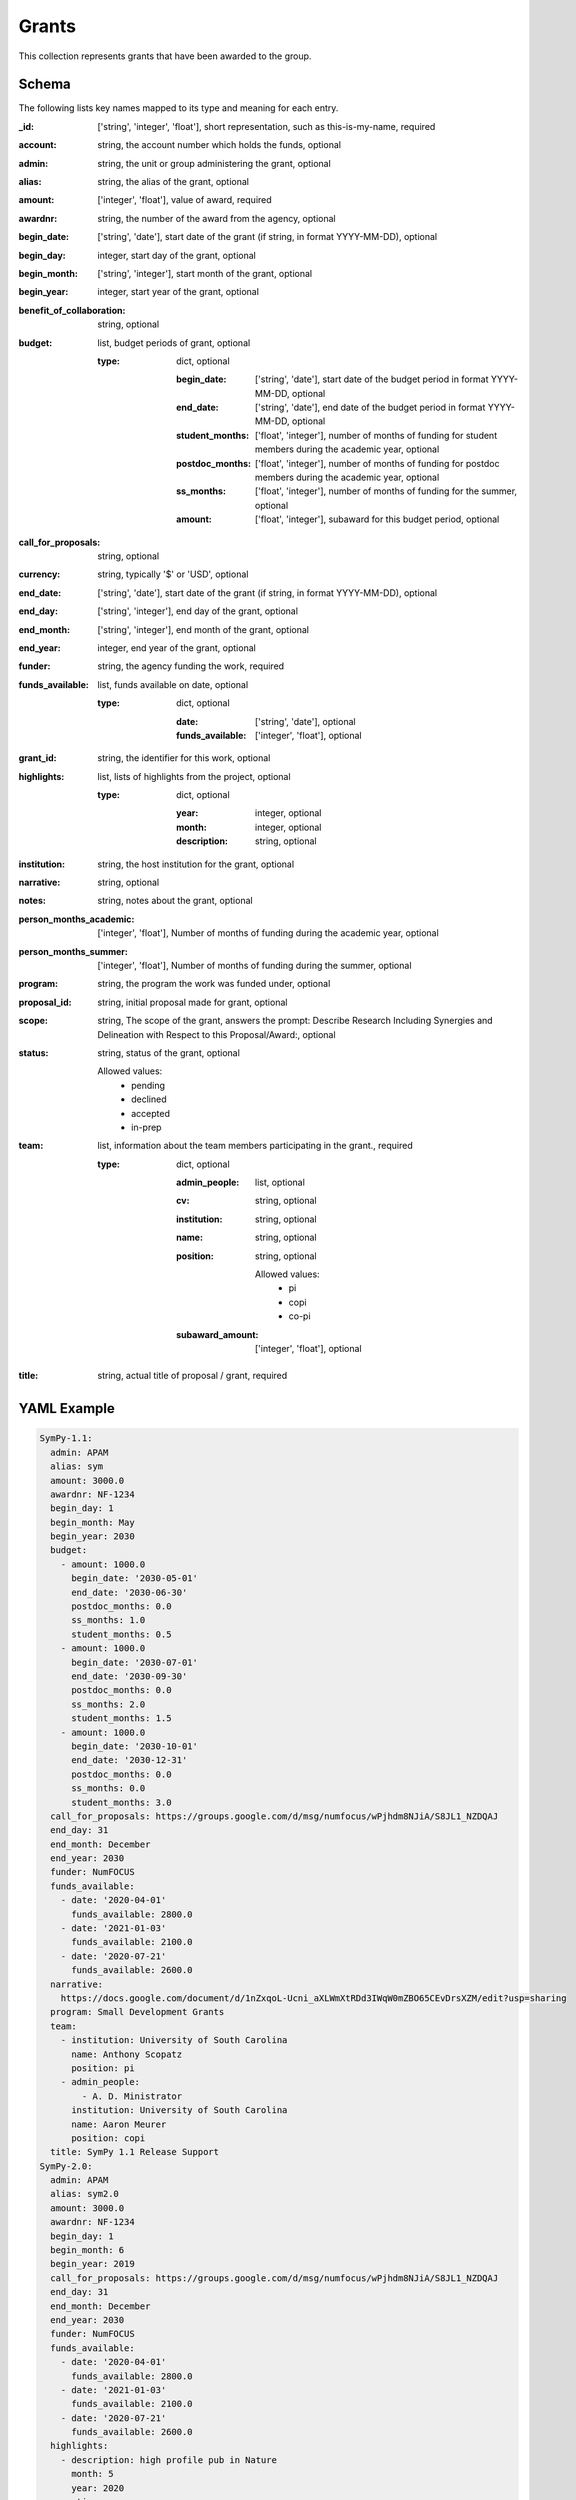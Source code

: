 Grants
======
This collection represents grants that have been awarded to the group.

Schema
------
The following lists key names mapped to its type and meaning for each entry.

:_id: ['string', 'integer', 'float'], short representation, such as this-is-my-name, required
:account: string, the account number which holds the funds, optional
:admin: string, the unit or group administering the grant, optional
:alias: string, the alias of the grant, optional
:amount: ['integer', 'float'], value of award, required
:awardnr: string, the number of the award from the agency, optional
:begin_date: ['string', 'date'], start date of the grant (if string, in format YYYY-MM-DD), optional
:begin_day: integer, start day of the grant, optional
:begin_month: ['string', 'integer'], start month of the grant, optional
:begin_year: integer, start year of the grant, optional
:benefit_of_collaboration: string, optional
:budget: list, budget periods of grant, optional

	:type: dict, optional

		:begin_date: ['string', 'date'], start date of the budget period in format YYYY-MM-DD, optional
		:end_date: ['string', 'date'], end date of the budget period in format YYYY-MM-DD, optional
		:student_months: ['float', 'integer'], number of months of funding for student members during the academic year, optional
		:postdoc_months: ['float', 'integer'], number of months of funding for postdoc members during the academic year, optional
		:ss_months: ['float', 'integer'], number of months of funding for the summer, optional
		:amount: ['float', 'integer'], subaward for this budget period, optional
:call_for_proposals: string, optional
:currency: string, typically '$' or 'USD', optional
:end_date: ['string', 'date'], start date of the grant (if string, in format YYYY-MM-DD), optional
:end_day: ['string', 'integer'], end day of the grant, optional
:end_month: ['string', 'integer'], end month of the grant, optional
:end_year: integer, end year of the grant, optional
:funder: string, the agency funding the work, required
:funds_available: list, funds available on date, optional

	:type: dict, optional

		:date: ['string', 'date'], optional
		:funds_available: ['integer', 'float'], optional
:grant_id: string, the identifier for this work, optional
:highlights: list, lists of highlights from the project, optional

	:type: dict, optional

		:year: integer, optional
		:month: integer, optional
		:description: string, optional
:institution: string, the host institution for the grant, optional
:narrative: string, optional
:notes: string, notes about the grant, optional
:person_months_academic: ['integer', 'float'], Number of months of funding during the academic year, optional
:person_months_summer: ['integer', 'float'], Number of months of funding during the summer, optional
:program: string, the program the work was funded under, optional
:proposal_id: string, initial proposal made for grant, optional
:scope: string, The scope of the grant, answers the prompt: Describe Research Including Synergies and Delineation with Respect to this Proposal/Award:, optional
:status: string, status of the grant, optional

	Allowed values: 
		* pending
		* declined
		* accepted
		* in-prep
:team: list, information about the team members participating in the grant., required

	:type: dict, optional

		:admin_people: list, optional
		:cv: string, optional
		:institution: string, optional
		:name: string, optional
		:position: string, optional

			Allowed values: 
				* pi
				* copi
				* co-pi
		:subaward_amount: ['integer', 'float'], optional
:title: string, actual title of proposal / grant, required


YAML Example
------------

.. code-block:: yaml

	SymPy-1.1:
	  admin: APAM
	  alias: sym
	  amount: 3000.0
	  awardnr: NF-1234
	  begin_day: 1
	  begin_month: May
	  begin_year: 2030
	  budget:
	    - amount: 1000.0
	      begin_date: '2030-05-01'
	      end_date: '2030-06-30'
	      postdoc_months: 0.0
	      ss_months: 1.0
	      student_months: 0.5
	    - amount: 1000.0
	      begin_date: '2030-07-01'
	      end_date: '2030-09-30'
	      postdoc_months: 0.0
	      ss_months: 2.0
	      student_months: 1.5
	    - amount: 1000.0
	      begin_date: '2030-10-01'
	      end_date: '2030-12-31'
	      postdoc_months: 0.0
	      ss_months: 0.0
	      student_months: 3.0
	  call_for_proposals: https://groups.google.com/d/msg/numfocus/wPjhdm8NJiA/S8JL1_NZDQAJ
	  end_day: 31
	  end_month: December
	  end_year: 2030
	  funder: NumFOCUS
	  funds_available:
	    - date: '2020-04-01'
	      funds_available: 2800.0
	    - date: '2021-01-03'
	      funds_available: 2100.0
	    - date: '2020-07-21'
	      funds_available: 2600.0
	  narrative: 
	    https://docs.google.com/document/d/1nZxqoL-Ucni_aXLWmXtRDd3IWqW0mZBO65CEvDrsXZM/edit?usp=sharing
	  program: Small Development Grants
	  team:
	    - institution: University of South Carolina
	      name: Anthony Scopatz
	      position: pi
	    - admin_people:
	        - A. D. Ministrator
	      institution: University of South Carolina
	      name: Aaron Meurer
	      position: copi
	  title: SymPy 1.1 Release Support
	SymPy-2.0:
	  admin: APAM
	  alias: sym2.0
	  amount: 3000.0
	  awardnr: NF-1234
	  begin_day: 1
	  begin_month: 6
	  begin_year: 2019
	  call_for_proposals: https://groups.google.com/d/msg/numfocus/wPjhdm8NJiA/S8JL1_NZDQAJ
	  end_day: 31
	  end_month: December
	  end_year: 2030
	  funder: NumFOCUS
	  funds_available:
	    - date: '2020-04-01'
	      funds_available: 2800.0
	    - date: '2021-01-03'
	      funds_available: 2100.0
	    - date: '2020-07-21'
	      funds_available: 2600.0
	  highlights:
	    - description: high profile pub in Nature
	      month: 5
	      year: 2020
	  narrative: 
	    https://docs.google.com/document/d/1nZxqoL-Ucni_aXLWmXtRDd3IWqW0mZBO65CEvDrsXZM/edit?usp=sharing
	  program: Small Development Grants
	  proposal_id: SymPy-2.0
	  status: accepted
	  team:
	    - institution: University of South Carolina
	      name: Anthony Scopatz
	      position: pi
	    - institution: University of South Carolina
	      name: Aaron Meurer
	      position: co-pi
	  title: SymPy 2.0 Release Support
	abc42:
	  alias: abc42
	  amount: 42000.0
	  begin_date: '2020-06-01'
	  budget:
	    - amount: 42000.0
	      begin_date: '2020-06-01'
	      end_date: '2020-12-31'
	      postdoc_months: 0.0
	      ss_months: 1.0
	      student_months: 0.0
	  end_date: '2020-12-31'
	  funder: Life
	  program: Metaphysical Grants
	  proposal_id: abc42
	  team:
	    - institution: University of Pedagogy
	      name: Chief Pedagogue
	      position: pi
	    - institution: University of Pedagogy
	      name: Pedagogue Jr.
	      position: copi
	  title: The answer to life, the universe, and everything
	dmref15:
	  account: GG012345
	  admin: DSI
	  alias: dmref15
	  amount: 982785.0
	  awardnr: DMR-0785462
	  budget:
	    - amount: 327595.0
	      begin_date: '2018-05-01'
	      end_date: '2018-09-30'
	      postdoc_months: 0.0
	      ss_months: 6.0
	      student_months: 12.0
	    - amount: 327595.0
	      begin_date: '2018-10-01'
	      end_date: '2019-01-30'
	      postdoc_months: 0.0
	      ss_months: 12.0
	      student_months: 8.0
	    - amount: 327595.0
	      begin_date: '2019-02-01'
	      end_date: '2019-05-01'
	      postdoc_months: 0.0
	      ss_months: 6.0
	      student_months: 12.0
	  funder: NSF
	  grant_id: DMREF-1534910
	  institution: Columbia University
	  notes: Designing Materials to Revolutionize and Engineer our Future (DMREF)
	  person_months_academic: 0.0
	  person_months_summer: 0.25
	  program: DMREF
	  proposal_id: dmref15
	  scope: This grant is to develop complex modeling methods for regularizing ill-posed
	    nanostructure inverse problems using data analytic and machine learning based
	    approaches. This does not overlap with any other grant.
	  team:
	    - institution: Columbia University
	      name: qdu
	      position: copi
	    - institution: Columbia University
	      name: dhsu
	      position: copi
	    - institution: Columbia University
	      name: Anthony Scopatz
	      position: pi
	      subaward_amount: 330000.0
	  title: 'DMREF: Novel, data validated, nanostructure determination methods for accelerating
	    materials discovery'
	ta:
	  amount: 0.0
	  begin_date: '2020-06-01'
	  budget:
	    - amount: 0.0
	      begin_date: '2020-06-01'
	      end_date: '2020-08-30'
	      postdoc_months: 0.0
	      ss_months: 0.0
	      student_months: 0.0
	  end_date: '2020-12-31'
	  funder: Life
	  program: Underground Grants
	  team:
	    - institution: Ministry of Magic
	      name: Chief Witch
	      position: pi
	    - institution: Ministry of Magic
	      name: Chief Wizard
	      position: copi
	  title: Support for teaching assistants


JSON/Mongo Example
------------------

.. code-block:: json

	{
	    "_id": "SymPy-1.1",
	    "admin": "APAM",
	    "alias": "sym",
	    "amount": 3000.0,
	    "awardnr": "NF-1234",
	    "begin_day": 1,
	    "begin_month": "May",
	    "begin_year": 2030,
	    "budget": [
	        {
	            "amount": 1000.0,
	            "begin_date": "2030-05-01",
	            "end_date": "2030-06-30",
	            "postdoc_months": 0.0,
	            "ss_months": 1.0,
	            "student_months": 0.5
	        },
	        {
	            "amount": 1000.0,
	            "begin_date": "2030-07-01",
	            "end_date": "2030-09-30",
	            "postdoc_months": 0.0,
	            "ss_months": 2.0,
	            "student_months": 1.5
	        },
	        {
	            "amount": 1000.0,
	            "begin_date": "2030-10-01",
	            "end_date": "2030-12-31",
	            "postdoc_months": 0.0,
	            "ss_months": 0.0,
	            "student_months": 3.0
	        }
	    ],
	    "call_for_proposals": "https://groups.google.com/d/msg/numfocus/wPjhdm8NJiA/S8JL1_NZDQAJ",
	    "end_day": 31,
	    "end_month": "December",
	    "end_year": 2030,
	    "funder": "NumFOCUS",
	    "funds_available": [
	        {
	            "date": "2020-04-01",
	            "funds_available": 2800.0
	        },
	        {
	            "date": "2021-01-03",
	            "funds_available": 2100.0
	        },
	        {
	            "date": "2020-07-21",
	            "funds_available": 2600.0
	        }
	    ],
	    "narrative": "https://docs.google.com/document/d/1nZxqoL-Ucni_aXLWmXtRDd3IWqW0mZBO65CEvDrsXZM/edit?usp=sharing",
	    "program": "Small Development Grants",
	    "team": [
	        {
	            "institution": "University of South Carolina",
	            "name": "Anthony Scopatz",
	            "position": "pi"
	        },
	        {
	            "admin_people": [
	                "A. D. Ministrator"
	            ],
	            "institution": "University of South Carolina",
	            "name": "Aaron Meurer",
	            "position": "copi"
	        }
	    ],
	    "title": "SymPy 1.1 Release Support"
	}
	{
	    "_id": "SymPy-2.0",
	    "admin": "APAM",
	    "alias": "sym2.0",
	    "amount": 3000.0,
	    "awardnr": "NF-1234",
	    "begin_day": 1,
	    "begin_month": 6,
	    "begin_year": 2019,
	    "call_for_proposals": "https://groups.google.com/d/msg/numfocus/wPjhdm8NJiA/S8JL1_NZDQAJ",
	    "end_day": 31,
	    "end_month": "December",
	    "end_year": 2030,
	    "funder": "NumFOCUS",
	    "funds_available": [
	        {
	            "date": "2020-04-01",
	            "funds_available": 2800.0
	        },
	        {
	            "date": "2021-01-03",
	            "funds_available": 2100.0
	        },
	        {
	            "date": "2020-07-21",
	            "funds_available": 2600.0
	        }
	    ],
	    "highlights": [
	        {
	            "description": "high profile pub in Nature",
	            "month": 5,
	            "year": 2020
	        }
	    ],
	    "narrative": "https://docs.google.com/document/d/1nZxqoL-Ucni_aXLWmXtRDd3IWqW0mZBO65CEvDrsXZM/edit?usp=sharing",
	    "program": "Small Development Grants",
	    "proposal_id": "SymPy-2.0",
	    "status": "accepted",
	    "team": [
	        {
	            "institution": "University of South Carolina",
	            "name": "Anthony Scopatz",
	            "position": "pi"
	        },
	        {
	            "institution": "University of South Carolina",
	            "name": "Aaron Meurer",
	            "position": "co-pi"
	        }
	    ],
	    "title": "SymPy 2.0 Release Support"
	}
	{
	    "_id": "abc42",
	    "alias": "abc42",
	    "amount": 42000.0,
	    "begin_date": "2020-06-01",
	    "budget": [
	        {
	            "amount": 42000.0,
	            "begin_date": "2020-06-01",
	            "end_date": "2020-12-31",
	            "postdoc_months": 0.0,
	            "ss_months": 1.0,
	            "student_months": 0.0
	        }
	    ],
	    "end_date": "2020-12-31",
	    "funder": "Life",
	    "program": "Metaphysical Grants",
	    "proposal_id": "abc42",
	    "team": [
	        {
	            "institution": "University of Pedagogy",
	            "name": "Chief Pedagogue",
	            "position": "pi"
	        },
	        {
	            "institution": "University of Pedagogy",
	            "name": "Pedagogue Jr.",
	            "position": "copi"
	        }
	    ],
	    "title": "The answer to life, the universe, and everything"
	}
	{
	    "_id": "dmref15",
	    "account": "GG012345",
	    "admin": "DSI",
	    "alias": "dmref15",
	    "amount": 982785.0,
	    "awardnr": "DMR-0785462",
	    "budget": [
	        {
	            "amount": 327595.0,
	            "begin_date": "2018-05-01",
	            "end_date": "2018-09-30",
	            "postdoc_months": 0.0,
	            "ss_months": 6.0,
	            "student_months": 12.0
	        },
	        {
	            "amount": 327595.0,
	            "begin_date": "2018-10-01",
	            "end_date": "2019-01-30",
	            "postdoc_months": 0.0,
	            "ss_months": 12.0,
	            "student_months": 8.0
	        },
	        {
	            "amount": 327595.0,
	            "begin_date": "2019-02-01",
	            "end_date": "2019-05-01",
	            "postdoc_months": 0.0,
	            "ss_months": 6.0,
	            "student_months": 12.0
	        }
	    ],
	    "funder": "NSF",
	    "grant_id": "DMREF-1534910",
	    "institution": "Columbia University",
	    "notes": "Designing Materials to Revolutionize and Engineer our Future (DMREF)",
	    "person_months_academic": 0.0,
	    "person_months_summer": 0.25,
	    "program": "DMREF",
	    "proposal_id": "dmref15",
	    "scope": "This grant is to develop complex modeling methods for regularizing ill-posed nanostructure inverse problems using data analytic and machine learning based approaches. This does not overlap with any other grant.",
	    "team": [
	        {
	            "institution": "Columbia University",
	            "name": "qdu",
	            "position": "copi"
	        },
	        {
	            "institution": "Columbia University",
	            "name": "dhsu",
	            "position": "copi"
	        },
	        {
	            "institution": "Columbia University",
	            "name": "Anthony Scopatz",
	            "position": "pi",
	            "subaward_amount": 330000.0
	        }
	    ],
	    "title": "DMREF: Novel, data validated, nanostructure determination methods for accelerating materials discovery"
	}
	{
	    "_id": "ta",
	    "amount": 0.0,
	    "begin_date": "2020-06-01",
	    "budget": [
	        {
	            "amount": 0.0,
	            "begin_date": "2020-06-01",
	            "end_date": "2020-08-30",
	            "postdoc_months": 0.0,
	            "ss_months": 0.0,
	            "student_months": 0.0
	        }
	    ],
	    "end_date": "2020-12-31",
	    "funder": "Life",
	    "program": "Underground Grants",
	    "team": [
	        {
	            "institution": "Ministry of Magic",
	            "name": "Chief Witch",
	            "position": "pi"
	        },
	        {
	            "institution": "Ministry of Magic",
	            "name": "Chief Wizard",
	            "position": "copi"
	        }
	    ],
	    "title": "Support for teaching assistants"
	}
